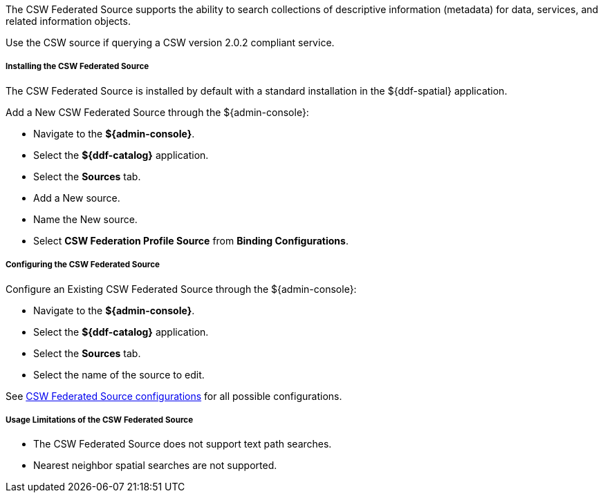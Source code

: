 :title: CSW Federated Source
:type: source
:status: published
:link: _csw_federated_source
:summary: Queries a CSW version 2.0.2 compliant service.
:federated: x
:connected:
:catalogprovider:
:storageprovider:
:catalogstore:

The CSW Federated Source supports the ability to search collections of descriptive information (metadata) for data, services, and related information objects.

Use the CSW source if querying a CSW version 2.0.2 compliant service.

===== Installing the CSW Federated Source

The CSW Federated Source is installed by default with a standard installation in the ${ddf-spatial} application.

Add a New CSW Federated Source through the ${admin-console}:

* Navigate to the *${admin-console}*.
* Select the *${ddf-catalog}* application.
* Select the *Sources* tab.
* Add a New source.
* Name the New source.
* Select *CSW Federation Profile Source* from *Binding Configurations*.

===== Configuring the CSW Federated Source

Configure an Existing CSW Federated Source through the ${admin-console}:

* Navigate to the *${admin-console}*.
* Select the *${ddf-catalog}* application.
* Select the *Sources* tab.
* Select the name of the source to edit.

See <<Csw_Federated_Source,CSW Federated Source configurations>> for all possible configurations.

===== Usage Limitations of the CSW Federated Source

* The CSW Federated Source does not support text path searches.
* Nearest neighbor spatial searches are not supported.
